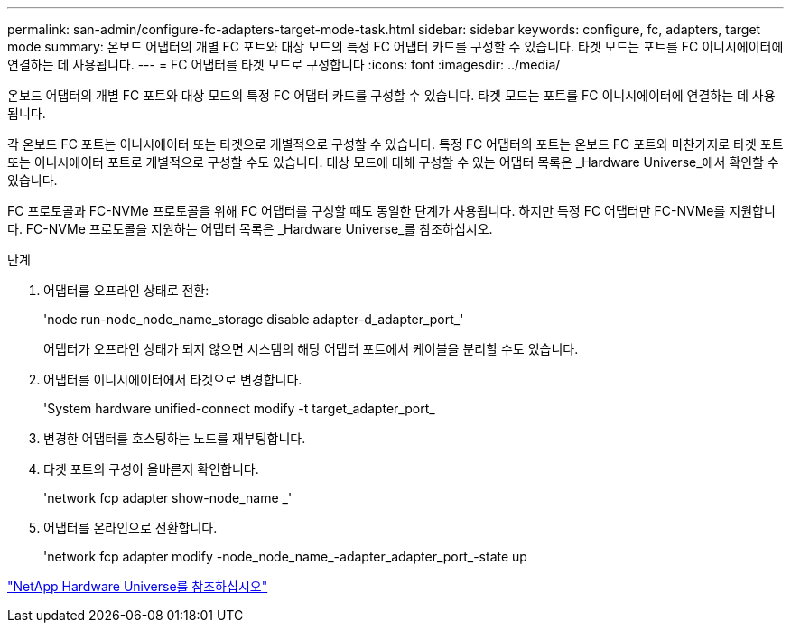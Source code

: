 ---
permalink: san-admin/configure-fc-adapters-target-mode-task.html 
sidebar: sidebar 
keywords: configure, fc, adapters, target mode 
summary: 온보드 어댑터의 개별 FC 포트와 대상 모드의 특정 FC 어댑터 카드를 구성할 수 있습니다. 타겟 모드는 포트를 FC 이니시에이터에 연결하는 데 사용됩니다. 
---
= FC 어댑터를 타겟 모드로 구성합니다
:icons: font
:imagesdir: ../media/


[role="lead"]
온보드 어댑터의 개별 FC 포트와 대상 모드의 특정 FC 어댑터 카드를 구성할 수 있습니다. 타겟 모드는 포트를 FC 이니시에이터에 연결하는 데 사용됩니다.

각 온보드 FC 포트는 이니시에이터 또는 타겟으로 개별적으로 구성할 수 있습니다. 특정 FC 어댑터의 포트는 온보드 FC 포트와 마찬가지로 타겟 포트 또는 이니시에이터 포트로 개별적으로 구성할 수도 있습니다. 대상 모드에 대해 구성할 수 있는 어댑터 목록은 _Hardware Universe_에서 확인할 수 있습니다.

FC 프로토콜과 FC-NVMe 프로토콜을 위해 FC 어댑터를 구성할 때도 동일한 단계가 사용됩니다. 하지만 특정 FC 어댑터만 FC-NVMe를 지원합니다. FC-NVMe 프로토콜을 지원하는 어댑터 목록은 _Hardware Universe_를 참조하십시오.

.단계
. 어댑터를 오프라인 상태로 전환:
+
'node run-node_node_name_storage disable adapter-d_adapter_port_'

+
어댑터가 오프라인 상태가 되지 않으면 시스템의 해당 어댑터 포트에서 케이블을 분리할 수도 있습니다.

. 어댑터를 이니시에이터에서 타겟으로 변경합니다.
+
'System hardware unified-connect modify -t target_adapter_port_

. 변경한 어댑터를 호스팅하는 노드를 재부팅합니다.
. 타겟 포트의 구성이 올바른지 확인합니다.
+
'network fcp adapter show-node_name _'

. 어댑터를 온라인으로 전환합니다.
+
'network fcp adapter modify -node_node_name_-adapter_adapter_port_-state up



https://hwu.netapp.com["NetApp Hardware Universe를 참조하십시오"]
